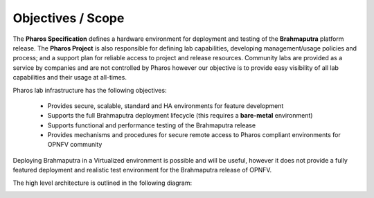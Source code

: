 Objectives / Scope
-------------------

The **Pharos Specification** defines a hardware environment for deployment and testing of the **Brahmaputra**
platform release. The **Pharos Project** is also responsible for defining lab capabilities, developing
management/usage policies and process;  and a support plan for reliable access to project and release resources.
Community labs are provided as a service by companies and are not controlled by Pharos however our objective is
to provide easy visibility of all lab capabilities and their usage at all-times.

Pharos lab infrastructure has the following objectives:

  - Provides secure, scalable, standard and HA environments for feature development
  - Supports the full Brahmaputra deployment lifecycle (this requires a **bare-metal** environment)
  - Supports functional and performance testing of the Brahmaputra release
  - Provides mechanisms and procedures for secure remote access to Pharos compliant environments for OPNFV community

Deploying Brahmaputra in a Virtualized environment is possible and will be useful, however it does not provide a fully
featured deployment and realistic test environment for the Brahmaputra release of OPNFV.

The high level architecture is outlined in the following diagram:

.. image:: ../images/pharos-archi1.jpg

